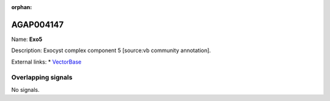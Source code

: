 :orphan:

AGAP004147
=============



Name: **Exo5**

Description: Exocyst complex component 5 [source:vb community annotation].

External links:
* `VectorBase <https://www.vectorbase.org/Anopheles_gambiae/Gene/Summary?g=AGAP004147>`_

Overlapping signals
-------------------



No signals.



